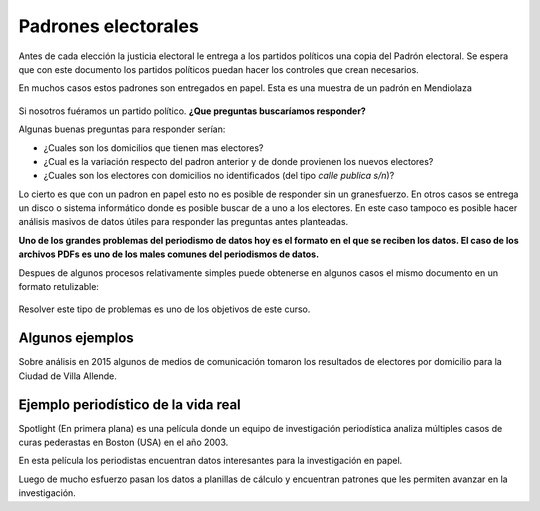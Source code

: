 Padrones electorales
====================

Antes de cada elección la justicia electoral le entrega a los partidos políticos una copia del Padrón electoral. Se espera que con este documento los partidos políticos puedan hacer los controles que crean necesarios.

En muchos casos estos padrones son entregados en papel. Esta es una muestra de un padrón en Mendiolaza

.. figure:: /img/padron-mendiolaza-muestra.png

Si nosotros fuéramos un partido político. **¿Que preguntas buscaríamos responder?**

Algunas buenas preguntas para responder serían:

* ¿Cuales son los domicilios que tienen mas electores?
* ¿Cual es la variación respecto del padron anterior y de donde provienen los nuevos electores?
* ¿Cuales son los electores con domicilios no identificados (del tipo *calle publica s/n*)?

Lo cierto es que con un padron en papel esto no es posible de responder sin un granesfuerzo. En otros casos se entrega un disco o sistema informático donde es posible buscar de a uno a los electores. En este caso tampoco es posible hacer análisis masivos de datos útiles para responder las preguntas antes planteadas.

**Uno de los grandes problemas del periodismo de datos hoy es el formato en el que se reciben los datos. El caso de los archivos PDFs es uno de los males comunes del periodismos de datos.**

Despues de algunos procesos relativamente simples puede obtenerse en algunos casos el mismo documento en un formato retulizable:

.. figure:: /img/padron-mendiolaza-resuelto.png

Resolver este tipo de problemas es uno de los objetivos de este curso.

Algunos ejemplos
----------------

Sobre análisis en 2015 algunos de medios de comunicación tomaron los resultados de electores por domicilio para la Ciudad de Villa Allende.

.. figure:: /img/electrores-por-domicilio-cba24n.png

.. figure:: /img/electrores-por-domicilio-lavoz.png

Ejemplo periodístico de la vida real
------------------------------------

Spotlight (En primera plana) es una película donde un equipo de investigación periodística analiza múltiples casos de curas pederastas en Boston (USA) en el año 2003. 

En esta película los periodistas encuentran datos interesantes para la investigación en papel.

.. raw:: html

   <iframe width="560" height="315" src="https://www.youtube.com/embed/_XHDz5TxtM4?start=3010" frameborder="0" allowfullscreen></iframe>

Luego de mucho esfuerzo pasan los datos a planillas de cálculo y encuentran patrones que les permiten avanzar en la investigación.

.. raw:: html

   <iframe width="560" height="315" src="https://www.youtube.com/embed/_XHDz5TxtM4?start=3785" frameborder="0" allowfullscreen></iframe>
